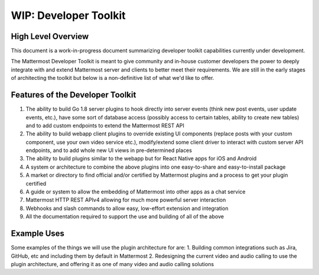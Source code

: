 WIP: Developer Toolkit 
======================

High Level Overview
-------------------

This document is a work-in-progress document summarizing developer toolkit capabilities currently under development.

The Mattermost Developer Toolkit is meant to give community and in-house customer developers the power to deeply integrate with and extend Mattermost server and clients to better meet their requirements. We are still in the early stages of architecting the toolkit but below is a non-definitive list of what we'd like to offer.

Features of the Developer Toolkit
---------------------------------

1. The ability to build Go 1.8 server plugins to hook directly into server events (think new post events, user update events, etc.), have some sort of database access (possibly access to certain tables, ability to create new tables) and to add custom endpoints to extend the Mattermost REST API
2. The ability to build webapp client plugins to override existing UI components (replace posts with your custom component, use your own video service etc.), modify/extend some client driver to interact with custom server API endpoints, and to add whole new UI views in pre-determined places
3. The ability to build plugins similar to the webapp but for React Native apps for iOS and Android
4. A system or architecture to combine the above plugins into one easy-to-share and easy-to-install package
5. A market or directory to find official and/or certified by Mattermost plugins and a process to get your plugin certified
6. A guide or system to allow the embedding of Mattermost into other apps as a chat service
7. Mattermost HTTP REST APIv4 allowing for much more powerful server interaction
8. Webhooks and slash commands to allow easy, low-effort extension and integration 
9. All the documentation required to support the use and building of all of the above

Example Uses
------------

Some examples of the things we will use the plugin architecture for are: 
1. Building common integrations such as Jira, GitHub, etc and including them by default in Mattermost
2. Redesigning the current video and audio calling to use the plugin architecture, and offering it as one of many video and audio calling solutions
